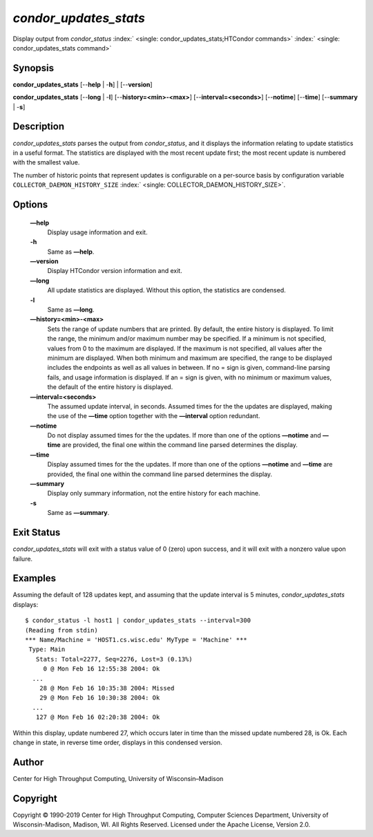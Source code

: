       

*condor\_updates\_stats*
========================

Display output from *condor\_status*
:index:` <single: condor_updates_stats;HTCondor commands>`
:index:` <single: condor_updates_stats command>`

Synopsis
--------

**condor\_updates\_stats** [--**help** \| -**h**] \| [--**version**]

**condor\_updates\_stats** [--**long** \| -**l**]
[--**history=<min>-<max>**] [--**interval=<seconds>**] [--**notime**]
[--**time**] [--**summary** \| -**s**]

Description
-----------

*condor\_updates\_stats* parses the output from *condor\_status*, and it
displays the information relating to update statistics in a useful
format. The statistics are displayed with the most recent update first;
the most recent update is numbered with the smallest value.

The number of historic points that represent updates is configurable on
a per-source basis by configuration variable
``COLLECTOR_DAEMON_HISTORY_SIZE``
:index:` <single: COLLECTOR_DAEMON_HISTORY_SIZE>`.

Options
-------

 **—help**
    Display usage information and exit.
 **-h**
    Same as **—help**.
 **—version**
    Display HTCondor version information and exit.
 **—long**
    All update statistics are displayed. Without this option, the
    statistics are condensed.
 **-l**
    Same as **—long**.
 **—history=<min>-<max>**
    Sets the range of update numbers that are printed. By default, the
    entire history is displayed. To limit the range, the minimum and/or
    maximum number may be specified. If a minimum is not specified,
    values from 0 to the maximum are displayed. If the maximum is not
    specified, all values after the minimum are displayed. When both
    minimum and maximum are specified, the range to be displayed
    includes the endpoints as well as all values in between. If no =
    sign is given, command-line parsing fails, and usage information is
    displayed. If an = sign is given, with no minimum or maximum values,
    the default of the entire history is displayed.
 **—interval=<seconds>**
    The assumed update interval, in seconds. Assumed times for the the
    updates are displayed, making the use of the **—time** option
    together with the **—interval** option redundant.
 **—notime**
    Do not display assumed times for the the updates. If more than one
    of the options **—notime** and **—time** are provided, the final one
    within the command line parsed determines the display.
 **—time**
    Display assumed times for the the updates. If more than one of the
    options **—notime** and **—time** are provided, the final one within
    the command line parsed determines the display.
 **—summary**
    Display only summary information, not the entire history for each
    machine.
 **-s**
    Same as **—summary**.

Exit Status
-----------

*condor\_updates\_stats* will exit with a status value of 0 (zero) upon
success, and it will exit with a nonzero value upon failure.

Examples
--------

Assuming the default of 128 updates kept, and assuming that the update
interval is 5 minutes, *condor\_updates\_stats* displays:

::

    $ condor_status -l host1 | condor_updates_stats --interval=300 
    (Reading from stdin) 
    *** Name/Machine = 'HOST1.cs.wisc.edu' MyType = 'Machine' *** 
     Type: Main 
       Stats: Total=2277, Seq=2276, Lost=3 (0.13%) 
         0 @ Mon Feb 16 12:55:38 2004: Ok 
      ... 
        28 @ Mon Feb 16 10:35:38 2004: Missed 
        29 @ Mon Feb 16 10:30:38 2004: Ok 
      ... 
       127 @ Mon Feb 16 02:20:38 2004: Ok

Within this display, update numbered 27, which occurs later in time than
the missed update numbered 28, is Ok. Each change in state, in reverse
time order, displays in this condensed version.

Author
------

Center for High Throughput Computing, University of Wisconsin–Madison

Copyright
---------

Copyright © 1990-2019 Center for High Throughput Computing, Computer
Sciences Department, University of Wisconsin-Madison, Madison, WI. All
Rights Reserved. Licensed under the Apache License, Version 2.0.

      
